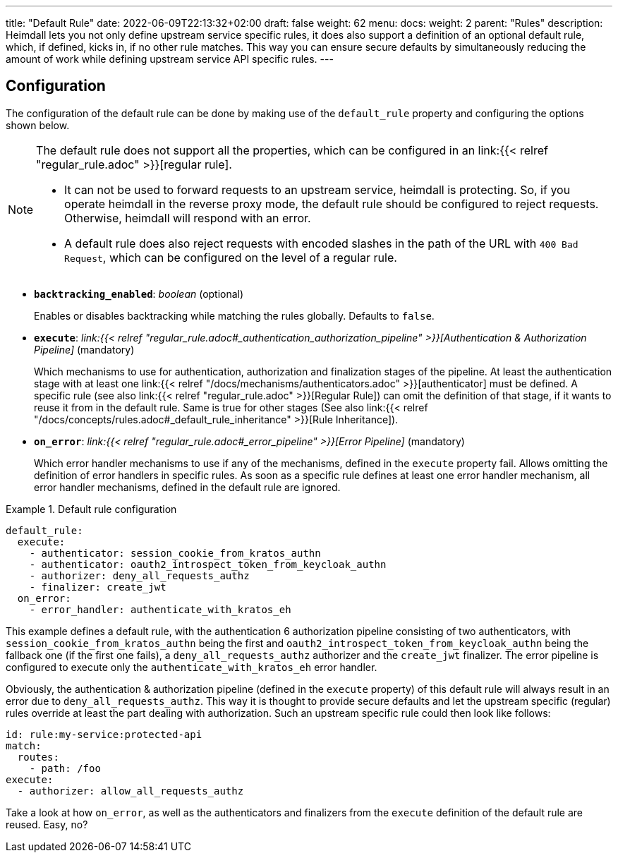 ---
title: "Default Rule"
date: 2022-06-09T22:13:32+02:00
draft: false
weight: 62
menu:
  docs:
    weight: 2
    parent: "Rules"
description: Heimdall lets you not only define upstream service specific rules, it does also support a definition of an optional default rule, which, if defined, kicks in, if no other rule matches. This way you can ensure secure defaults by simultaneously reducing the amount of work while defining upstream service API specific rules.
---

:toc:

== Configuration

The configuration of the default rule can be done by making use of the `default_rule` property and configuring the options shown below.

[NOTE]
====
The default rule does not support all the properties, which can be configured in an link:{{< relref "regular_rule.adoc" >}}[regular rule].

* It can not be used to forward requests to an upstream service, heimdall is protecting. So, if you operate heimdall in the reverse proxy mode, the default rule should be configured to reject requests. Otherwise, heimdall will respond with an error.
* A default rule does also reject requests with encoded slashes in the path of the URL with `400 Bad Request`, which can be configured on the level of a regular rule.
====

* *`backtracking_enabled`*: _boolean_ (optional)
+
Enables or disables backtracking while matching the rules globally. Defaults to `false`.

* *`execute`*: _link:{{< relref "regular_rule.adoc#_authentication_authorization_pipeline" >}}[Authentication & Authorization Pipeline]_ (mandatory)
+
Which mechanisms to use for authentication, authorization and finalization stages of the pipeline. At least the authentication stage with at least one link:{{< relref "/docs/mechanisms/authenticators.adoc" >}}[authenticator] must be defined. A specific rule (see also link:{{< relref "regular_rule.adoc" >}}[Regular Rule]) can omit the definition of that stage, if it wants to reuse it from in the default rule. Same is true for other stages (See also link:{{< relref "/docs/concepts/rules.adoc#_default_rule_inheritance" >}}[Rule Inheritance]).

* *`on_error`*: _link:{{< relref "regular_rule.adoc#_error_pipeline" >}}[Error Pipeline]_ (mandatory)
+
Which error handler mechanisms to use if any of the mechanisms, defined in the `execute` property fail. Allows omitting the definition of error handlers in specific rules. As soon as a specific rule defines at least one error handler mechanism, all error handler mechanisms, defined in the default rule are ignored.

.Default rule configuration
====
[source, yaml]
----
default_rule:
  execute:
    - authenticator: session_cookie_from_kratos_authn
    - authenticator: oauth2_introspect_token_from_keycloak_authn
    - authorizer: deny_all_requests_authz
    - finalizer: create_jwt
  on_error:
    - error_handler: authenticate_with_kratos_eh
----

This example defines a default rule, with the authentication 6 authorization pipeline consisting of two authenticators, with `session_cookie_from_kratos_authn` being the first and `oauth2_introspect_token_from_keycloak_authn` being the fallback one (if the first one fails), a `deny_all_requests_authz` authorizer and the `create_jwt` finalizer. The error pipeline is configured to execute only the `authenticate_with_kratos_eh` error handler.

Obviously, the authentication & authorization pipeline (defined in the `execute` property) of this default rule will always result in an error due to `deny_all_requests_authz`. This way it is thought to provide secure defaults and let the upstream specific (regular) rules override at least the part dealing with authorization. Such an upstream specific rule could then look like follows:

[source, yaml]
----
id: rule:my-service:protected-api
match:
  routes:
    - path: /foo
execute:
  - authorizer: allow_all_requests_authz
----

Take a look at how `on_error`, as well as the authenticators and finalizers from the `execute` definition of the default rule are reused. Easy, no?
====
 
